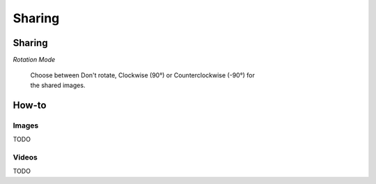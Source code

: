 Sharing
#################

Sharing
=======

*Rotation Mode*

	| Choose between Don't rotate, Clockwise (90°) or Counterclockwise (-90°) for 
	| the shared images.

	
	
How-to
======

Images
------

TODO

Videos
------

TODO